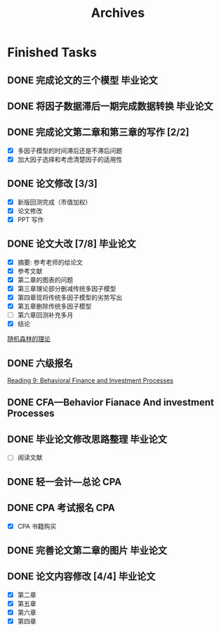 #+TITLE: Archives
* Finished Tasks
** DONE 完成论文的三个模型                                                      :毕业论文:
DEADLINE: <2021-03-13 Sat 21:00> SCHEDULED: <2021-03-13 Sat 20:00>
:PROPERTIES:
:ARCHIVE_TIME: 2021-03-13 六 23:39
:ARCHIVE_FILE: ~/Think/Org/Archives
:ARCHIVE_OLPATH: Finished Tasks
:ARCHIVE_CATEGORY: Archives
:ARCHIVE_TODO: DONE
:END:
** DONE 将因子数据滞后一期完成数据转换                                                :毕业论文:
DEADLINE: <2021-03-14 日 12:00> SCHEDULED: <2021-03-14 日 08:00>
:PROPERTIES:
:ARCHIVE_TIME: 2021-03-14 日 14:49
:ARCHIVE_FILE: ~/Think/Org/todo.org
:ARCHIVE_OLPATH: Inbox
:ARCHIVE_CATEGORY: todo
:ARCHIVE_TODO: DONE
:END:
** DONE 完成论文第二章和第三章的写作 [2/2]
DEADLINE: <2021-03-15 一 12:00> SCHEDULED: <2021-03-15 一 09:30>
:PROPERTIES:
:ARCHIVE_TIME: 2021-03-16 二 13:34
:ARCHIVE_FILE: ~/Think/Org/todo.org
:ARCHIVE_OLPATH: Inbox
:ARCHIVE_CATEGORY: todo
:ARCHIVE_TODO: DONE
:END:
- [X] 多因子模型的时间滞后还是不滞后问题
- [X] 加大因子选择和考虑清楚因子的适用性
** DONE 论文修改 [3/3]
DEADLINE: <2021-04-01 四>
:PROPERTIES:
:ARCHIVE_TIME: 2021-04-03 六 16:49
:ARCHIVE_FILE: ~/Think/Org/todo.org
:ARCHIVE_OLPATH: Inbox
:ARCHIVE_CATEGORY: todo
:ARCHIVE_TODO: DONE
:END:
- [X] 新版回测完成（市值加权）
- [X] 论文修改
- [X] PPT 写作
** DONE 论文大改 [7/8]                                                     :毕业论文:
DEADLINE: <2021-03-24 三 20:00>
:PROPERTIES:
:ARCHIVE_TIME: 2021-04-03 六 16:49
:ARCHIVE_FILE: ~/Think/Org/todo.org
:ARCHIVE_OLPATH: Inbox
:ARCHIVE_CATEGORY: todo
:ARCHIVE_TODO: DONE
:END:
- [X] 摘要: 参考老师的给论文
- [X] 参考文献
- [X] 第二章的图表的问题
- [X] 第三章理论部分删减传统多因子模型
- [X] 第四章现将传统多因子模型的劣势写出
- [X] 第五章删除传统多因子模型
- [ ] 第六章回测补充多月
- [X] 结论
[[file:~/Think/Org/roam/20210312154246-论文2改.org::*随机森林的理论][随机森林的理论]]
** DONE 六级报名
SCHEDULED: <2021-04-03 六 18:00>
:PROPERTIES:
:ARCHIVE_TIME: 2021-04-03 六 23:06
:ARCHIVE_FILE: ~/Think/Org/todo.org
:ARCHIVE_OLPATH: Inbox
:ARCHIVE_CATEGORY: todo
:ARCHIVE_TODO: DONE
:END:

[[file:~/Think/Org/roam/20210323090541-behavioral_finance.org::*Reading 9: Behavioral Finance and Investment Processes][Reading 9: Behavioral Finance and Investment Processes]]
** DONE CFA---Behavior Fianace And investment Processes
   :PROPERTIES:
   :ARCHIVE_TIME: 2021-04-07 三 15:40
   :ARCHIVE_FILE: ~/Think/Org/todo.org
   :ARCHIVE_OLPATH: Inbox
   :ARCHIVE_CATEGORY: todo
   :ARCHIVE_TODO: DONE
   :END:
** DONE 毕业论文修改思路整理                                                     :毕业论文:
SCHEDULED: <2021-04-06 二 14:00>
:PROPERTIES:
:ARCHIVE_TIME: 2021-04-08 四 16:17
:ARCHIVE_FILE: ~/Think/Org/todo.org
:ARCHIVE_OLPATH: Inbox
:ARCHIVE_CATEGORY: todo
:ARCHIVE_TODO: DONE
:END:
- [ ] 阅读文献
** DONE 轻一会计---总论                                                       :CPA:
SCHEDULED: <2021-04-04 日 14:00>
:PROPERTIES:
:ARCHIVE_TIME: 2021-04-13 二 00:09
:ARCHIVE_FILE: ~/Think/Org/todo.org
:ARCHIVE_OLPATH: Inbox
:ARCHIVE_CATEGORY: todo
:ARCHIVE_TODO: DONE
:END:
** DONE CPA 考试报名                                                        :CPA:
SCHEDULED: <2021-04-06 二>
:PROPERTIES:
:ARCHIVE_TIME: 2021-04-13 二 00:09
:ARCHIVE_FILE: ~/Think/Org/todo.org
:ARCHIVE_OLPATH: Inbox
:ARCHIVE_CATEGORY: todo
:ARCHIVE_TODO: DONE
:END:
- [X] CPA 书籍购买
** DONE 完善论文第二章的图片                                                     :毕业论文:
SCHEDULED: <2021-03-22 一 08:00>
:PROPERTIES:
:ARCHIVE_TIME: 2021-04-13 二 00:09
:ARCHIVE_FILE: ~/Think/Org/todo.org
:ARCHIVE_OLPATH: Inbox
:ARCHIVE_CATEGORY: todo
:ARCHIVE_TODO: DONE
:END:
** DONE 论文内容修改 [4/4]                                                   :毕业论文:
DEADLINE: <2021-04-14 三 00:00>
:PROPERTIES:
:ARCHIVE_TIME: 2021-04-15 四 20:37
:ARCHIVE_FILE: ~/Think/Org/todo.org
:ARCHIVE_OLPATH: Inbox
:ARCHIVE_CATEGORY: todo
:ARCHIVE_TODO: DONE
:END:
- [X] 第二章
- [X] 第五章
- [X] 第六章
- [X] 第四章
